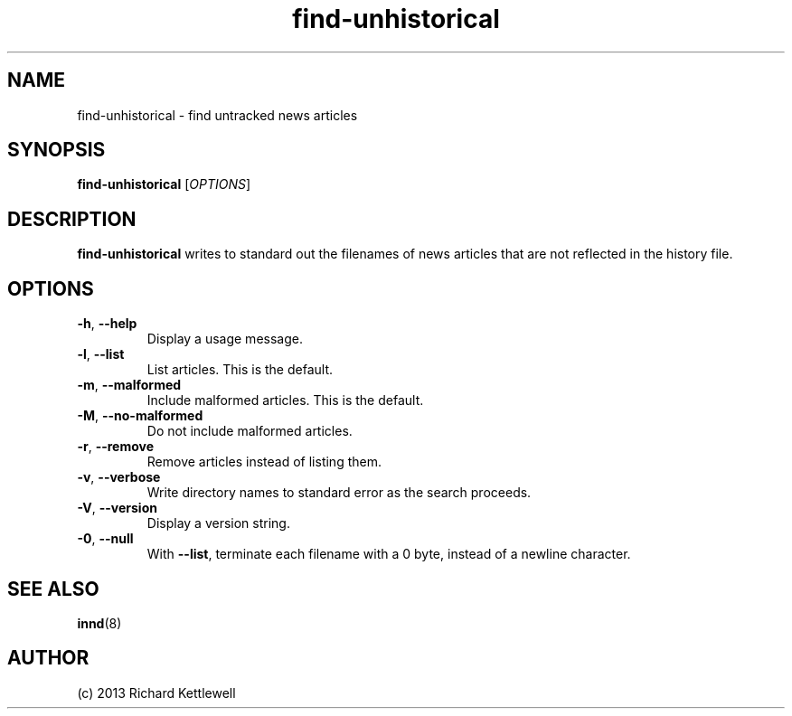 .\"
.\" This file is part of rjk-nntp-tools.
.\" Copyright © 2013 Richard Kettlewell
.\"
.\" This program is free software; you can redistribute it and/or modify
.\" it under the terms of the GNU General Public License as published by
.\" the Free Software Foundation; either version 2 of the License, or
.\" (at your option) any later version.
.\"
.\" This program is distributed in the hope that it will be useful, but
.\" WITHOUT ANY WARRANTY; without even the implied warranty of
.\" MERCHANTABILITY or FITNESS FOR A PARTICULAR PURPOSE.  See the GNU
.\" General Public License for more details.
.\"
.\" You should have received a copy of the GNU General Public License
.\" along with this program; if not, write to the Free Software
.\" Foundation, Inc., 59 Temple Place, Suite 330, Boston, MA 02111-1307
.\" USA
.\"
.TH find-unhistorical 1
.SH NAME
find-unhistorical \- find untracked news articles
.SH SYNOPSIS
.B find-unhistorical
.RI [ OPTIONS ]
.SH DESCRIPTION
\fBfind-unhistorical\fR writes to standard out the filenames of news
articles that are not reflected in the history file.
.SH OPTIONS
.TP
.B -h\fR, \fB--help
Display a usage message.
.TP
.B -l\fR, \fB--list
List articles.
This is the default.
.TP
.B -m\fR, \fB--malformed
Include malformed articles.
This is the default.
.TP
.B -M\fR\fR, \fB--no-malformed
Do not include malformed articles.
.TP
.B -r\fR, \fB--remove
Remove articles instead of listing them.
.TP
.B -v\fR, \fB--verbose
Write directory names to standard error as the search proceeds.
.TP
.B -V\fR, \fB--version
Display a version string.
.TP
.B -0\fR, \fB--null
With \fB--list\fR, terminate each filename with a 0 byte, instead of a
newline character.
.SH "SEE ALSO"
.BR innd (8)
.SH AUTHOR
(c) 2013 Richard Kettlewell
